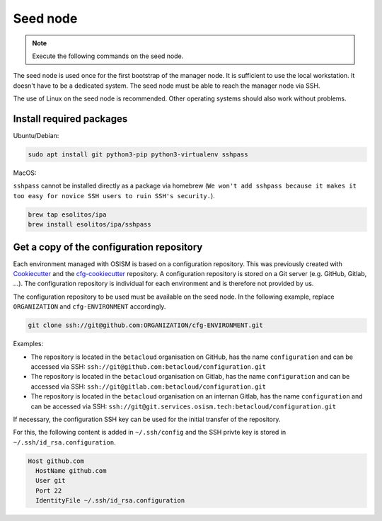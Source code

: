 =========
Seed node
=========

.. note::

   Execute the following commands on the seed node.

The seed node is used once for the first bootstrap of the manager node. It is sufficient to use
the local workstation. It doesn't have to be a dedicated system. The seed node must be able to
reach the manager node via SSH.

The use of Linux on the seed node is recommended. Other operating systems should also work
without problems.

Install required packages
=========================

Ubuntu/Debian:

.. code-block:: console

   sudo apt install git python3-pip python3-virtualenv sshpass

MacOS:

``sshpass`` cannot be installed directly as a package via homebrew (``We won't add sshpass because
it makes it too easy for novice SSH users to ruin SSH's security.``).

.. code-block:: console

   brew tap esolitos/ipa
   brew install esolitos/ipa/sshpass

Get a copy of the configuration repository
==========================================

Each environment managed with OSISM is based on a configuration repository. This was previously
created with `Cookiecutter <https://cookiecutter.readthedocs.io/en/latest/>`_ and the
`cfg-cookiecutter <https://github.com/osism/cfg-cookiecutter>`_ repository. A configuration repository
is stored on a Git server (e.g. GitHub, Gitlab, ...). The configuration repository is individual
for each environment and is therefore not provided by us.

The configuration repository to be used must be available on the seed node. In the following
example, replace ``ORGANIZATION`` and ``cfg-ENVIRONMENT`` accordingly.

.. code-block:: console

   git clone ssh://git@github.com:ORGANIZATION/cfg-ENVIRONMENT.git

Examples:

* The repository is located in the ``betacloud`` organisation on GitHub, has the name
  ``configuration`` and can be accessed via SSH: ``ssh://git@github.com:betacloud/configuration.git``
* The repository is located in the ``betacloud`` organisation on Gitlab, has the name
  ``configuration`` and can be accessed via SSH: ``ssh://git@gitlab.com:betacloud/configuration.git``
* The repository is located in the ``betacloud`` organisation on an internan Gitlab, has the
  name ``configuration`` and can be accessed via SSH: ``ssh://git@git.services.osism.tech:betacloud/configuration.git``

If necessary, the configuration SSH key can be used for the initial transfer of the
repository.

For this, the following content is added in ``~/.ssh/config`` and the SSH privte key is
stored in ``~/.ssh/id_rsa.configuration``.

.. code-block:: none

   Host github.com
     HostName github.com
     User git
     Port 22
     IdentityFile ~/.ssh/id_rsa.configuration
